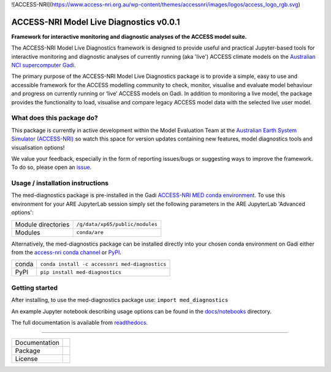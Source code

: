 ![ACCESS-NRI](https://www.access-nri.org.au/wp-content/themes/accessnri/images/logos/access_logo_rgb.svg)

=========================
ACCESS-NRI Model Live Diagnostics v0.0.1
=========================

**Framework for interactive monitoring and diagnostic analyses of the ACCESS model suite.**

The ACCESS-NRI Model Live Diagnostics framework is designed to provide useful and practical Jupyter-based tools for interactive monitoring and diagnostic 
analyses of currently running (aka 'live') ACCESS climate models on the `Australian NCI supercomputer Gadi <https://nci.org.au/our-systems/hpc-systems>`_.

The primary purpose of the ACCESS-NRI Model Live Diagnostics package is to provide a simple, easy to use and accessible framework for the 
ACCESS modelling community to check, monitor, visualise and evaluate model behaviour and progress on currently running or ‘live’ ACCESS 
models on Gadi. In addition to monitoring a live model, the package provides the functionality to load, 
visualise and compare legacy ACCESS model data with the selected live user model.

What does this package do?
=========================

This package is currently in active development within the Model Evaluation Team at the `Australian Earth System Simulator (ACCESS-NRI) <https://www.access-nri.org.au/>`_
so watch this space for version updates containing new features, model diagnostics tools and visualisation options! 

We value your feedback, especially in the form of reporting issues/bugs or suggesting ways to improve the framework. To do so, please open an 
`issue <https://github.com/ACCESS-NRI/MED-live-diagnostics/issues>`_.

Usage / installation instructions
=========================
The med-diagnostics package is pre-installed in the Gadi `ACCESS-NRI MED conda environment <https://github.com/ACCESS-NRI/MED-condaenv>`_. To use this environment for your ARE JupyterLab session
simply set the following parameters in the ARE JupyterLab 'Advanced options':

+-------------------------+----------------------------------+
| Module directories      | ``/g/data/xp65/public/modules``  |
+-------------------------+----------------------------------+
| Modules                 | ``conda/are``                    |
+-------------------------+----------------------------------+

Alternatively, the med-diagnostics package can be installed directly into your chosen conda environment on Gadi either from the 
`access-nri conda channel <https://anaconda.org/accessnri/med-diagnostics>`_ or `PyPI <https://pypi.org/project/med-diagnostics/>`_.

+---------------+-------------------------------------------------+
| conda         | ``conda install -c accessnri med-diagnostics``  |
+---------------+-------------------------------------------------+
| PyPI          | ``pip install med-diagnostics``                 |
+---------------+-------------------------------------------------+

Getting started
=========================
After installing, to use the med-diagnostics package use: ``import med_diagnostics``         


An example Jupyter notebook describing usage options can be found in the `docs/notebooks <https://github.com/ACCESS-NRI/MED-live-diagnostics/tree/main/docs/notebooks>`_ directory.

The full documentation is available from `readthedocs <https://med-live-diagnostics.readthedocs.io/en/latest/index.html>`_. 

------------

+---------------+-------------------------------------+
| Documentation | |docs|                              |
+---------------+-------------------------------------+
| Package       | |pypi| |conda|                      |
+---------------+-------------------------------------+
| License       | |license|                           |
+---------------+-------------------------------------+

.. |docs| image:: https://readthedocs.org/projects/med-live-diagnostics/badge/?version=latest
        :target: https://med-live-diagnostics.readthedocs.io/en/latest/?badge=latest
        :alt: Documentation Status

.. |pypi| image:: https://img.shields.io/pypi/v/med-diagnostics
        :target: https://pypi.org/project/med-diagnostics/
        :alt: PyPI package
        
.. |conda| image:: https://img.shields.io/conda/v/accessnri/med-diagnostics
        :target: https://anaconda.org/accessnri/med-diagnostics
        :alt: Conda package

.. |license| image:: https://img.shields.io/github/license/ACCESS-NRI/med-live-diagnostics
        :target: https://github.com/ACCESS-NRI/med-live-diagnostics/blob/main/LICENSE
        :alt: Apache-2.0 License
